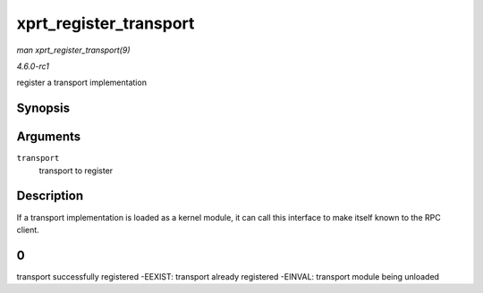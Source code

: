 
.. _API-xprt-register-transport:

=======================
xprt_register_transport
=======================

*man xprt_register_transport(9)*

*4.6.0-rc1*

register a transport implementation


Synopsis
========

.. c:function:: int xprt_register_transport( struct xprt_class * transport )

Arguments
=========

``transport``
    transport to register


Description
===========

If a transport implementation is loaded as a kernel module, it can call this interface to make itself known to the RPC client.


0
=

transport successfully registered -EEXIST: transport already registered -EINVAL: transport module being unloaded
